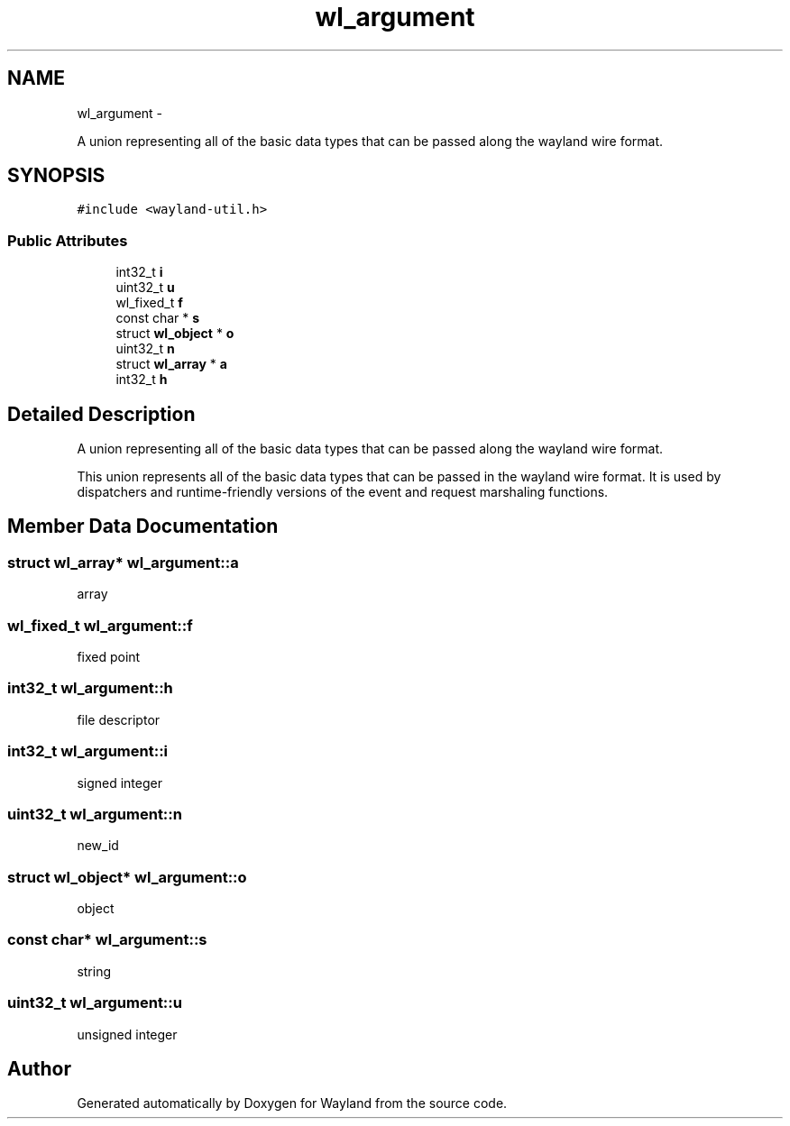 .TH "wl_argument" 3 "Fri Jun 12 2015" "Version 1.8.1" "Wayland" \" -*- nroff -*-
.ad l
.nh
.SH NAME
wl_argument \- 
.PP
A union representing all of the basic data types that can be passed along the wayland wire format\&.  

.SH SYNOPSIS
.br
.PP
.PP
\fC#include <wayland-util\&.h>\fP
.SS "Public Attributes"

.in +1c
.ti -1c
.RI "int32_t \fBi\fP"
.br
.ti -1c
.RI "uint32_t \fBu\fP"
.br
.ti -1c
.RI "wl_fixed_t \fBf\fP"
.br
.ti -1c
.RI "const char * \fBs\fP"
.br
.ti -1c
.RI "struct \fBwl_object\fP * \fBo\fP"
.br
.ti -1c
.RI "uint32_t \fBn\fP"
.br
.ti -1c
.RI "struct \fBwl_array\fP * \fBa\fP"
.br
.ti -1c
.RI "int32_t \fBh\fP"
.br
.in -1c
.SH "Detailed Description"
.PP 
A union representing all of the basic data types that can be passed along the wayland wire format\&. 

This union represents all of the basic data types that can be passed in the wayland wire format\&. It is used by dispatchers and runtime-friendly versions of the event and request marshaling functions\&. 
.SH "Member Data Documentation"
.PP 
.SS "struct \fBwl_array\fP* wl_argument::a"
array 
.SS "wl_fixed_t wl_argument::f"
fixed point 
.SS "int32_t wl_argument::h"
file descriptor 
.SS "int32_t wl_argument::i"
signed integer 
.SS "uint32_t wl_argument::n"
new_id 
.SS "struct \fBwl_object\fP* wl_argument::o"
object 
.SS "const char* wl_argument::s"
string 
.SS "uint32_t wl_argument::u"
unsigned integer 

.SH "Author"
.PP 
Generated automatically by Doxygen for Wayland from the source code\&.
